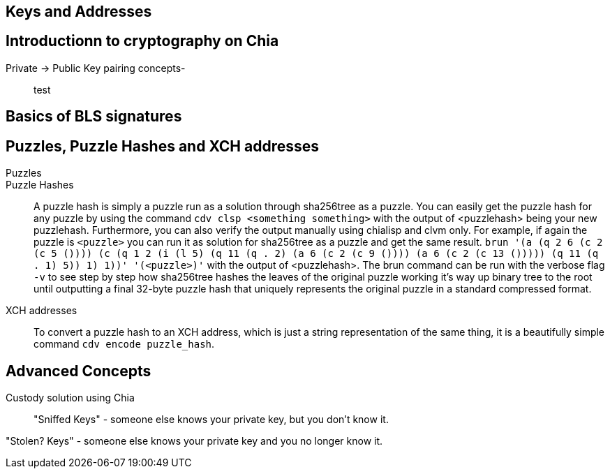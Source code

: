 == Keys and Addresses

== Introductionn to cryptography on Chia
Private -> Public Key pairing concepts-::
test

== Basics of BLS signatures

== Puzzles, Puzzle Hashes and XCH addresses
Puzzles::

Puzzle Hashes::
A puzzle hash is simply a puzzle run as a solution through sha256tree as a puzzle. You can easily get the puzzle hash for any puzzle by using the command `cdv clsp <something something>` with the output of <puzzlehash> being your new puzzlehash. Furthermore, you can also verify the output manually using chialisp and clvm only. For example, if again the puzzle is `<puzzle>` you can run it as solution for sha256tree as a puzzle and get the same result. `brun '(a (q 2 6 (c 2 (c 5 ()))) (c (q 1 2 (i (l 5) (q 11 (q . 2) (a 6 (c 2 (c 9 ()))) (a 6 (c 2 (c 13 ())))) (q 11 (q . 1) 5)) 1) 1))'  '(<puzzle>)'` with the output of <puzzlehash>. The brun command can be run with the verbose flag `-v` to see step by step how sha256tree hashes the leaves of the original puzzle working it's way up binary tree to the root until outputting a final 32-byte puzzle hash that uniquely represents the original puzzle in a standard compressed format.

XCH addresses::
To convert a puzzle hash to an XCH address, which is just a string representation of the same thing, it is a beautifully simple command `cdv encode puzzle_hash`.

== Advanced Concepts
Custody solution using Chia::

"Sniffed Keys" - someone else knows your private key, but you don't know it.

"Stolen? Keys" - someone else knows your private key and you no longer know it.
